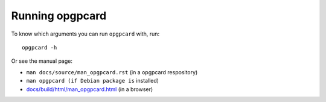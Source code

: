 Running opgpcard
=================

To know which arguments you can run ``opgpcard`` with, run::

    opgpcard -h

Or see the manual page:

- ``man docs/source/man_opgpcard.rst`` (in a opgpcard respository)
- ``man opgpcard (if Debian package is`` installed)
- `docs/build/html/man_opgpcard.html <man_opgpcard.html>`_ (in a browser)
